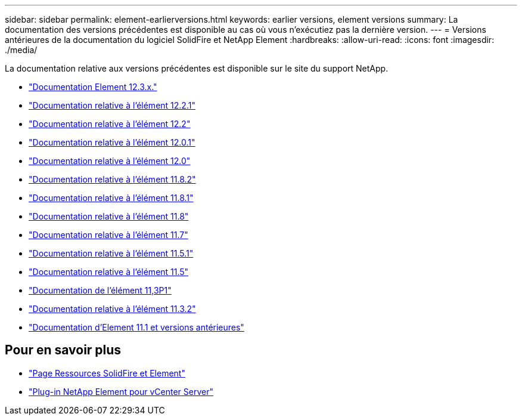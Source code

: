 ---
sidebar: sidebar 
permalink: element-earlierversions.html 
keywords: earlier versions, element versions 
summary: La documentation des versions précédentes est disponible au cas où vous n’exécutiez pas la dernière version. 
---
= Versions antérieures de la documentation du logiciel SolidFire et NetApp Element
:hardbreaks:
:allow-uri-read: 
:icons: font
:imagesdir: ./media/


[role="lead"]
La documentation relative aux versions précédentes est disponible sur le site du support NetApp.

* https://docs.netapp.com/us-en/element-software-123/index.html["Documentation Element 12.3.x."^]
* https://mysupport.netapp.com/documentation/docweb/index.html?productID=63945&language=en-US["Documentation relative à l'élément 12.2.1"^]
* https://mysupport.netapp.com/documentation/docweb/index.html?productID=63593&language=en-US["Documentation relative à l'élément 12.2"^]
* https://mysupport.netapp.com/documentation/docweb/index.html?productID=63946&language=en-US["Documentation relative à l'élément 12.0.1"^]
* https://mysupport.netapp.com/documentation/docweb/index.html?productID=63368&language=en-US["Documentation relative à l'élément 12.0"^]
* https://mysupport.netapp.com/documentation/docweb/index.html?productID=64187&language=en-US["Documentation relative à l'élément 11.8.2"^]
* https://mysupport.netapp.com/documentation/docweb/index.html?productID=63944&language=en-US["Documentation relative à l'élément 11.8.1"^]
* https://mysupport.netapp.com/documentation/docweb/index.html?productID=63293&language=en-US["Documentation relative à l'élément 11.8"^]
* https://mysupport.netapp.com/documentation/docweb/index.html?productID=63138&language=en-US["Documentation relative à l'élément 11.7"^]
* https://mysupport.netapp.com/documentation/docweb/index.html?productID=63207&language=en-US["Documentation relative à l'élément 11.5.1"^]
* https://mysupport.netapp.com/documentation/docweb/index.html?productID=63058&language=en-US["Documentation relative à l'élément 11.5"^]
* https://mysupport.netapp.com/documentation/docweb/index.html?productID=63027&language=en-US["Documentation de l'élément 11,3P1"^]
* https://mysupport.netapp.com/documentation/docweb/index.html?productID=63206&language=en-US["Documentation relative à l'élément 11.3.2"^]
* https://mysupport.netapp.com/documentation/productlibrary/index.html?productID=62654["Documentation d'Element 11.1 et versions antérieures"^]




== Pour en savoir plus

* https://www.netapp.com/data-storage/solidfire/documentation["Page Ressources SolidFire et Element"^]
* https://docs.netapp.com/us-en/vcp/index.html["Plug-in NetApp Element pour vCenter Server"^]

